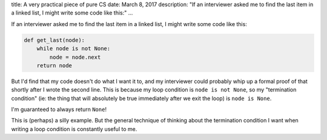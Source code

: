 title: A very practical piece of pure CS
date: March 8, 2017
description: "If an interviewer asked me to find the last item in a linked list, I might write some code like this:"
...

If an interviewer asked me to find the last item in a linked list, I might write some code like this:

.. code-block:: python

    def get_last(node):
        while node is not None:
            node = node.next
        return node

But I'd find that my code doesn't do what I want it to, and my interviewer could probably whip up a formal proof of that shortly after I wrote the second line. This is because my loop condition is ``node is not None``, so my "termination condition" (ie: the thing that will absolutely be true immediately after we exit the loop) is ``node is None``.

I'm guaranteed to always return ``None``!

This is (perhaps) a silly example. But the general technique of thinking about the termination condition I want when writing a loop condition is constantly useful to me.
